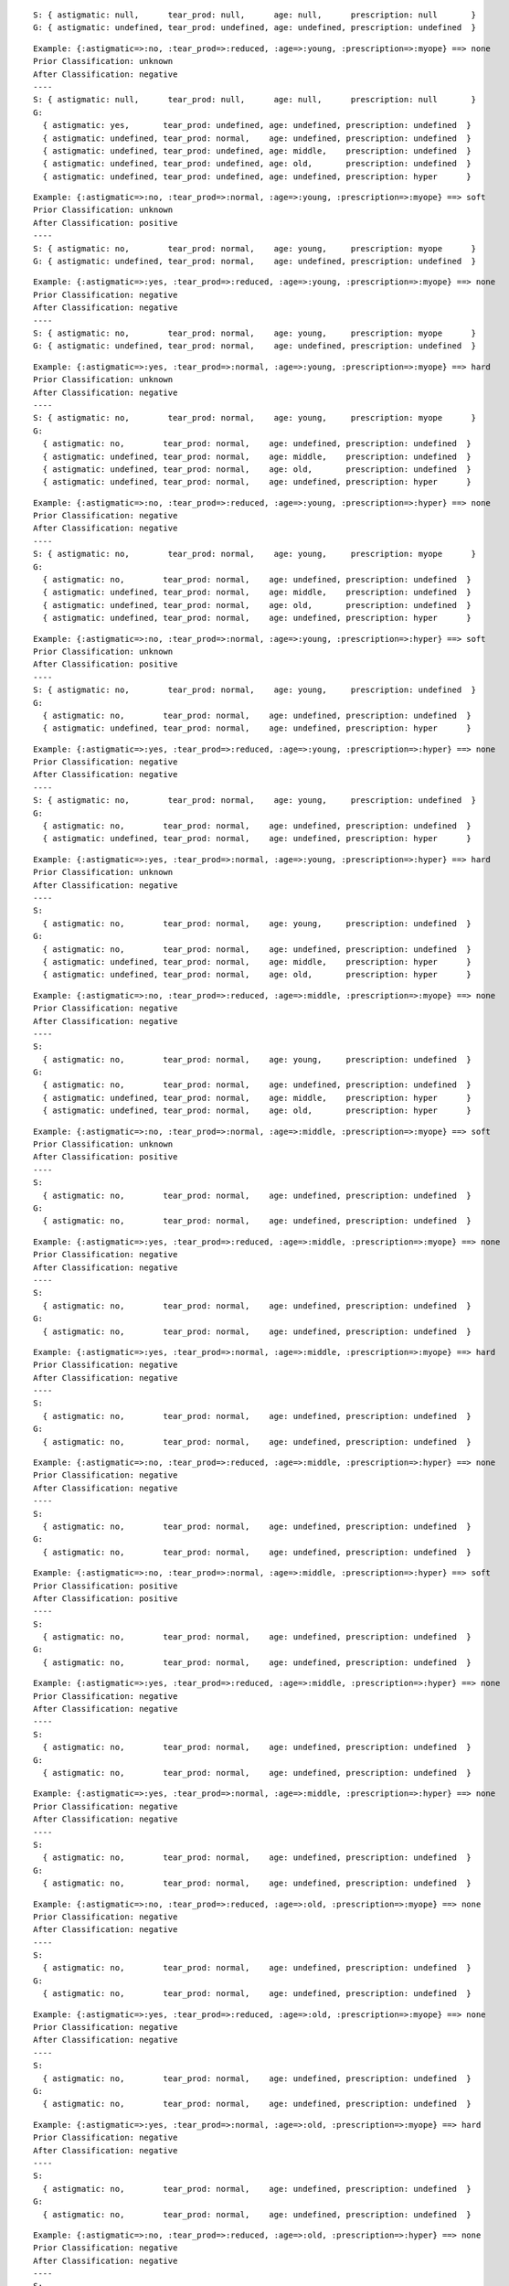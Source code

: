::

    S: { astigmatic: null,      tear_prod: null,      age: null,      prescription: null       }
    G: { astigmatic: undefined, tear_prod: undefined, age: undefined, prescription: undefined  }

::

    Example: {:astigmatic=>:no, :tear_prod=>:reduced, :age=>:young, :prescription=>:myope} ==> none
    Prior Classification: unknown
    After Classification: negative
    ----
    S: { astigmatic: null,      tear_prod: null,      age: null,      prescription: null       }
    G:
      { astigmatic: yes,       tear_prod: undefined, age: undefined, prescription: undefined  }
      { astigmatic: undefined, tear_prod: normal,    age: undefined, prescription: undefined  }
      { astigmatic: undefined, tear_prod: undefined, age: middle,    prescription: undefined  }
      { astigmatic: undefined, tear_prod: undefined, age: old,       prescription: undefined  }
      { astigmatic: undefined, tear_prod: undefined, age: undefined, prescription: hyper      }


::

    Example: {:astigmatic=>:no, :tear_prod=>:normal, :age=>:young, :prescription=>:myope} ==> soft
    Prior Classification: unknown
    After Classification: positive
    ----
    S: { astigmatic: no,        tear_prod: normal,    age: young,     prescription: myope      }
    G: { astigmatic: undefined, tear_prod: normal,    age: undefined, prescription: undefined  }



::

    Example: {:astigmatic=>:yes, :tear_prod=>:reduced, :age=>:young, :prescription=>:myope} ==> none
    Prior Classification: negative
    After Classification: negative
    ----
    S: { astigmatic: no,        tear_prod: normal,    age: young,     prescription: myope      }
    G: { astigmatic: undefined, tear_prod: normal,    age: undefined, prescription: undefined  }



::

    Example: {:astigmatic=>:yes, :tear_prod=>:normal, :age=>:young, :prescription=>:myope} ==> hard
    Prior Classification: unknown
    After Classification: negative
    ----
    S: { astigmatic: no,        tear_prod: normal,    age: young,     prescription: myope      }
    G:
      { astigmatic: no,        tear_prod: normal,    age: undefined, prescription: undefined  }
      { astigmatic: undefined, tear_prod: normal,    age: middle,    prescription: undefined  }
      { astigmatic: undefined, tear_prod: normal,    age: old,       prescription: undefined  }
      { astigmatic: undefined, tear_prod: normal,    age: undefined, prescription: hyper      }



::

    Example: {:astigmatic=>:no, :tear_prod=>:reduced, :age=>:young, :prescription=>:hyper} ==> none
    Prior Classification: negative
    After Classification: negative
    ----
    S: { astigmatic: no,        tear_prod: normal,    age: young,     prescription: myope      }
    G:
      { astigmatic: no,        tear_prod: normal,    age: undefined, prescription: undefined  }
      { astigmatic: undefined, tear_prod: normal,    age: middle,    prescription: undefined  }
      { astigmatic: undefined, tear_prod: normal,    age: old,       prescription: undefined  }
      { astigmatic: undefined, tear_prod: normal,    age: undefined, prescription: hyper      }

::

    Example: {:astigmatic=>:no, :tear_prod=>:normal, :age=>:young, :prescription=>:hyper} ==> soft
    Prior Classification: unknown
    After Classification: positive
    ----
    S: { astigmatic: no,        tear_prod: normal,    age: young,     prescription: undefined  }
    G:
      { astigmatic: no,        tear_prod: normal,    age: undefined, prescription: undefined  }
      { astigmatic: undefined, tear_prod: normal,    age: undefined, prescription: hyper      }

::

    Example: {:astigmatic=>:yes, :tear_prod=>:reduced, :age=>:young, :prescription=>:hyper} ==> none
    Prior Classification: negative
    After Classification: negative
    ----
    S: { astigmatic: no,        tear_prod: normal,    age: young,     prescription: undefined  }
    G:
      { astigmatic: no,        tear_prod: normal,    age: undefined, prescription: undefined  }
      { astigmatic: undefined, tear_prod: normal,    age: undefined, prescription: hyper      }

::

    Example: {:astigmatic=>:yes, :tear_prod=>:normal, :age=>:young, :prescription=>:hyper} ==> hard
    Prior Classification: unknown
    After Classification: negative
    ----
    S:
      { astigmatic: no,        tear_prod: normal,    age: young,     prescription: undefined  }
    G:
      { astigmatic: no,        tear_prod: normal,    age: undefined, prescription: undefined  }
      { astigmatic: undefined, tear_prod: normal,    age: middle,    prescription: hyper      }
      { astigmatic: undefined, tear_prod: normal,    age: old,       prescription: hyper      }



::

    Example: {:astigmatic=>:no, :tear_prod=>:reduced, :age=>:middle, :prescription=>:myope} ==> none
    Prior Classification: negative
    After Classification: negative
    ----
    S:
      { astigmatic: no,        tear_prod: normal,    age: young,     prescription: undefined  }
    G:
      { astigmatic: no,        tear_prod: normal,    age: undefined, prescription: undefined  }
      { astigmatic: undefined, tear_prod: normal,    age: middle,    prescription: hyper      }
      { astigmatic: undefined, tear_prod: normal,    age: old,       prescription: hyper      }



::

    Example: {:astigmatic=>:no, :tear_prod=>:normal, :age=>:middle, :prescription=>:myope} ==> soft
    Prior Classification: unknown
    After Classification: positive
    ----
    S:
      { astigmatic: no,        tear_prod: normal,    age: undefined, prescription: undefined  }
    G:
      { astigmatic: no,        tear_prod: normal,    age: undefined, prescription: undefined  }



::

    Example: {:astigmatic=>:yes, :tear_prod=>:reduced, :age=>:middle, :prescription=>:myope} ==> none
    Prior Classification: negative
    After Classification: negative
    ----
    S:
      { astigmatic: no,        tear_prod: normal,    age: undefined, prescription: undefined  }
    G:
      { astigmatic: no,        tear_prod: normal,    age: undefined, prescription: undefined  }



::

    Example: {:astigmatic=>:yes, :tear_prod=>:normal, :age=>:middle, :prescription=>:myope} ==> hard
    Prior Classification: negative
    After Classification: negative
    ----
    S:
      { astigmatic: no,        tear_prod: normal,    age: undefined, prescription: undefined  }
    G:
      { astigmatic: no,        tear_prod: normal,    age: undefined, prescription: undefined  }



::

    Example: {:astigmatic=>:no, :tear_prod=>:reduced, :age=>:middle, :prescription=>:hyper} ==> none
    Prior Classification: negative
    After Classification: negative
    ----
    S:
      { astigmatic: no,        tear_prod: normal,    age: undefined, prescription: undefined  }
    G:
      { astigmatic: no,        tear_prod: normal,    age: undefined, prescription: undefined  }



::

    Example: {:astigmatic=>:no, :tear_prod=>:normal, :age=>:middle, :prescription=>:hyper} ==> soft
    Prior Classification: positive
    After Classification: positive
    ----
    S:
      { astigmatic: no,        tear_prod: normal,    age: undefined, prescription: undefined  }
    G:
      { astigmatic: no,        tear_prod: normal,    age: undefined, prescription: undefined  }



::

    Example: {:astigmatic=>:yes, :tear_prod=>:reduced, :age=>:middle, :prescription=>:hyper} ==> none
    Prior Classification: negative
    After Classification: negative
    ----
    S:
      { astigmatic: no,        tear_prod: normal,    age: undefined, prescription: undefined  }
    G:
      { astigmatic: no,        tear_prod: normal,    age: undefined, prescription: undefined  }



::

    Example: {:astigmatic=>:yes, :tear_prod=>:normal, :age=>:middle, :prescription=>:hyper} ==> none
    Prior Classification: negative
    After Classification: negative
    ----
    S:
      { astigmatic: no,        tear_prod: normal,    age: undefined, prescription: undefined  }
    G:
      { astigmatic: no,        tear_prod: normal,    age: undefined, prescription: undefined  }



::

    Example: {:astigmatic=>:no, :tear_prod=>:reduced, :age=>:old, :prescription=>:myope} ==> none
    Prior Classification: negative
    After Classification: negative
    ----
    S:
      { astigmatic: no,        tear_prod: normal,    age: undefined, prescription: undefined  }
    G:
      { astigmatic: no,        tear_prod: normal,    age: undefined, prescription: undefined  }



::

    Example: {:astigmatic=>:yes, :tear_prod=>:reduced, :age=>:old, :prescription=>:myope} ==> none
    Prior Classification: negative
    After Classification: negative
    ----
    S:
      { astigmatic: no,        tear_prod: normal,    age: undefined, prescription: undefined  }
    G:
      { astigmatic: no,        tear_prod: normal,    age: undefined, prescription: undefined  }



::

    Example: {:astigmatic=>:yes, :tear_prod=>:normal, :age=>:old, :prescription=>:myope} ==> hard
    Prior Classification: negative
    After Classification: negative
    ----
    S:
      { astigmatic: no,        tear_prod: normal,    age: undefined, prescription: undefined  }
    G:
      { astigmatic: no,        tear_prod: normal,    age: undefined, prescription: undefined  }



::

    Example: {:astigmatic=>:no, :tear_prod=>:reduced, :age=>:old, :prescription=>:hyper} ==> none
    Prior Classification: negative
    After Classification: negative
    ----
    S:
      { astigmatic: no,        tear_prod: normal,    age: undefined, prescription: undefined  }
    G:
      { astigmatic: no,        tear_prod: normal,    age: undefined, prescription: undefined  }



::

    Example: {:astigmatic=>:no, :tear_prod=>:normal, :age=>:old, :prescription=>:hyper} ==> soft
    Prior Classification: positive
    After Classification: positive
    ----
    S:
      { astigmatic: no,        tear_prod: normal,    age: undefined, prescription: undefined  }
    G:
      { astigmatic: no,        tear_prod: normal,    age: undefined, prescription: undefined  }



::

    Example: {:astigmatic=>:yes, :tear_prod=>:reduced, :age=>:old, :prescription=>:hyper} ==> none
    Prior Classification: negative
    After Classification: negative
    ----
    S:
      { astigmatic: no,        tear_prod: normal,    age: undefined, prescription: undefined  }
    G:
      { astigmatic: no,        tear_prod: normal,    age: undefined, prescription: undefined  }



::

    Example: {:astigmatic=>:yes, :tear_prod=>:normal, :age=>:old, :prescription=>:hyper} ==> none
    Prior Classification: negative
    After Classification: negative
    ----
    S:
      { astigmatic: no,        tear_prod: normal,    age: undefined, prescription: undefined  }
    G:
      { astigmatic: no,        tear_prod: normal,    age: undefined, prescription: undefined  }
